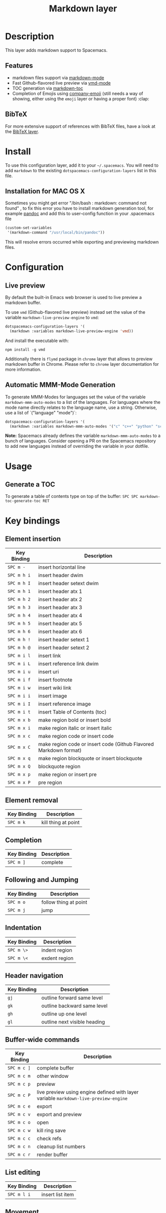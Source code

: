 #+TITLE: Markdown layer

[[file:img/markdown.png]]

* Table of Contents                                         :TOC_4_gh:noexport:
 - [[#description][Description]]
   - [[#features][Features]]
   - [[#bibtex][BibTeX]]
 - [[#install][Install]]
 - [[#configuration][Configuration]]
   - [[#live-preview][Live preview]]
   - [[#automatic-mmm-mode-generation][Automatic MMM-Mode Generation]]
 - [[#usage][Usage]]
   - [[#generate-a-toc][Generate a TOC]]
 - [[#key-bindings][Key bindings]]
   - [[#element-insertion][Element insertion]]
   - [[#element-removal][Element removal]]
   - [[#completion][Completion]]
   - [[#following-and-jumping][Following and Jumping]]
   - [[#indentation][Indentation]]
   - [[#header-navigation][Header navigation]]
   - [[#buffer-wide-commands][Buffer-wide commands]]
   - [[#list-editing][List editing]]
   - [[#movement][Movement]]
   - [[#promotion-demotion][Promotion, Demotion]]

* Description
This layer adds markdown support to Spacemacs.

** Features
- markdown files support via [[http://jblevins.org/git/markdown-mode.git/][markdown-mode]]
- Fast Github-flavored live preview via [[https://github.com/blak3mill3r/vmd-mode][vmd-mode]]
- TOC generation via [[https://github.com/ardumont/markdown-toc][markdown-toc]]
- Completion of Emojis using [[https://github.com/dunn/company-emoji][company-emoji]] (still needs a way of showing, either
  using the =emoji= layer or having a proper font) :clap:

** BibTeX
For more extensive support of references with BibTeX files, have a look at the
[[../bibtex/README.org][BibTeX layer]].

* Install
To use this configuration layer, add it to your =~/.spacemacs=. You will need to
add =markdown= to the existing =dotspacemacs-configuration-layers= list in this
file.

** Installation for MAC OS X
Sometimes you might get error "/bin/bash : markdown: command not found" , to fix
this error you have to install markdown generation tool, for example 
[[http://johnmacfarlane.net/pandoc/][pandoc]]
and add this to user-config function in your .spacemacs file

#+BEGIN_SRC emacs-lisp
  (custom-set-variables
   '(markdown-command "/usr/local/bin/pandoc"))
#+END_SRC

This will resolve errors occurred while exporting and previewing markdown files.

* Configuration
** Live preview
By default the built-in Emacs web browser is used to live preview a markdown
buffer.

To use =vmd= (Github-flavored live preview) instead set the value of the
variable =markdown-live-preview-engine= to =vmd=:

#+BEGIN_SRC emacs-lisp
  dotspacemacs-configuration-layers '(
    (markdown :variables markdown-live-preview-engine 'vmd))
#+END_SRC

And install the executable with:

#+BEGIN_SRC shell
npm install -g vmd
#+END_SRC

Additionally there is =flymd= package in =chrome= layer that allows to preview
markdown buffer in Chrome. Please refer to =chrome= layer documentation for more
information.

** Automatic MMM-Mode Generation
To generate MMM-Modes for languages set the value of the variable
=markdown-mmm-auto-modes= to a list of the languages. For languages where the
mode name directly relates to the language name, use a string. Otherwise, use a
list of `("language" "mode")`:

#+BEGIN_SRC emacs-lisp
  dotspacemacs-configuration-layers '(
    (markdown :variables markdown-mmm-auto-modes '("c" "c++" "python" "scala" ("elisp" "emacs-lisp"))
#+END_SRC

*Note:* Spacemacs already defines the variable =markdown-mmm-auto-modes= to a
bunch of languages. Consider opening a PR on the Spacemacs repository to add
new languages instead of overriding the variable in your dotfile.

* Usage
** Generate a TOC
To generate a table of contents type on top of the buffer:
~SPC SPC markdown-toc-generate-toc RET~

* Key bindings
** Element insertion

| Key Binding | Description                                                       |
|-------------+-------------------------------------------------------------------|
| ~SPC m -~   | insert horizontal line                                            |
| ~SPC m h i~ | insert header dwim                                                |
| ~SPC m h I~ | insert header setext dwim                                         |
| ~SPC m h 1~ | insert header atx 1                                               |
| ~SPC m h 2~ | insert header atx 2                                               |
| ~SPC m h 3~ | insert header atx 3                                               |
| ~SPC m h 4~ | insert header atx 4                                               |
| ~SPC m h 5~ | insert header atx 5                                               |
| ~SPC m h 6~ | insert header atx 6                                               |
| ~SPC m h !~ | insert header setext 1                                            |
| ~SPC m h @~ | insert header setext 2                                            |
| ~SPC m i l~ | insert link                                                       |
| ~SPC m i L~ | insert reference link dwim                                        |
| ~SPC m i u~ | insert uri                                                        |
| ~SPC m i f~ | insert footnote                                                   |
| ~SPC m i w~ | insert wiki link                                                  |
| ~SPC m i i~ | insert image                                                      |
| ~SPC m i I~ | insert reference image                                            |
| ~SPC m i t~ | insert Table of Contents (toc)                                    |
| ~SPC m x b~ | make region bold or insert bold                                   |
| ~SPC m x i~ | make region italic or insert italic                               |
| ~SPC m x c~ | make region code or insert code                                   |
| ~SPC m x C~ | make region code or insert code (Github Flavored Markdown format) |
| ~SPC m x q~ | make region blockquote or insert blockquote                       |
| ~SPC m x Q~ | blockquote region                                                 |
| ~SPC m x p~ | make region or insert pre                                         |
| ~SPC m x P~ | pre region                                                        |

** Element removal

| Key Binding | Description         |
|-------------+---------------------|
| ~SPC m k~   | kill thing at point |

** Completion

| Key Binding | Description |
|-------------+-------------|
| ~SPC m ]~   | complete    |

** Following and Jumping

| Key Binding | Description           |
|-------------+-----------------------|
| ~SPC m o~   | follow thing at point |
| ~SPC m j~   | jump                  |

** Indentation

| Key Binding | Description   |
|-------------+---------------|
| ~SPC m \>~  | indent region |
| ~SPC m \<~  | exdent region |

** Header navigation

| Key Binding | Description                  |
|-------------+------------------------------|
| ~gj~        | outline forward same level   |
| ~gk~        | outline backward same level  |
| ~gh~        | outline up one level         |
| ~gl~        | outline next visible heading |

** Buffer-wide commands

| Key Binding | Description                                                                          |
|-------------+--------------------------------------------------------------------------------------|
| ~SPC m c ]~ | complete buffer                                                                      |
| ~SPC m c m~ | other window                                                                         |
| ~SPC m c p~ | preview                                                                              |
| ~SPC m c P~ | live preview using engine defined with layer variable =markdown-live-preview-engine= |
| ~SPC m c e~ | export                                                                               |
| ~SPC m c v~ | export and preview                                                                   |
| ~SPC m c o~ | open                                                                                 |
| ~SPC m c w~ | kill ring save                                                                       |
| ~SPC m c c~ | check refs                                                                           |
| ~SPC m c n~ | cleanup list numbers                                                                 |
| ~SPC m c r~ | render buffer                                                                        |

** List editing

| Key Binding | Description      |
|-------------+------------------|
| ~SPC m l i~ | insert list item |

** Movement

| Key Binding | Description        |
|-------------+--------------------|
| ~SPC m {~   | backward paragraph |
| ~SPC m }~   | forward paragraph  |
| ~SPC m N~   | next link          |
| ~SPC m P~   | previous link      |

** Promotion, Demotion

| Key Binding | Description        |
|-------------+--------------------|
| ~M-k~       | markdown-move-up   |
| ~M-j~       | markdown-move-down |
| ~M-h~       | markdown-promote   |
| ~M-l~       | markdown-demote    |
